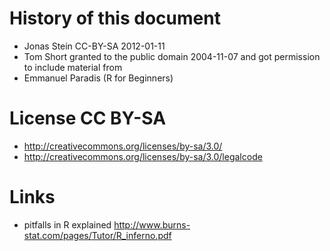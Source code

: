 * History of this document
 - Jonas Stein CC-BY-SA 2012-01-11
 - Tom Short granted to the public domain 2004-11-07 and got permission to include material from
 - Emmanuel Paradis (R for Beginners) 

* License CC BY-SA 
 - http://creativecommons.org/licenses/by-sa/3.0/
 - http://creativecommons.org/licenses/by-sa/3.0/legalcode

* Links
 - pitfalls in R explained http://www.burns-stat.com/pages/Tutor/R_inferno.pdf
